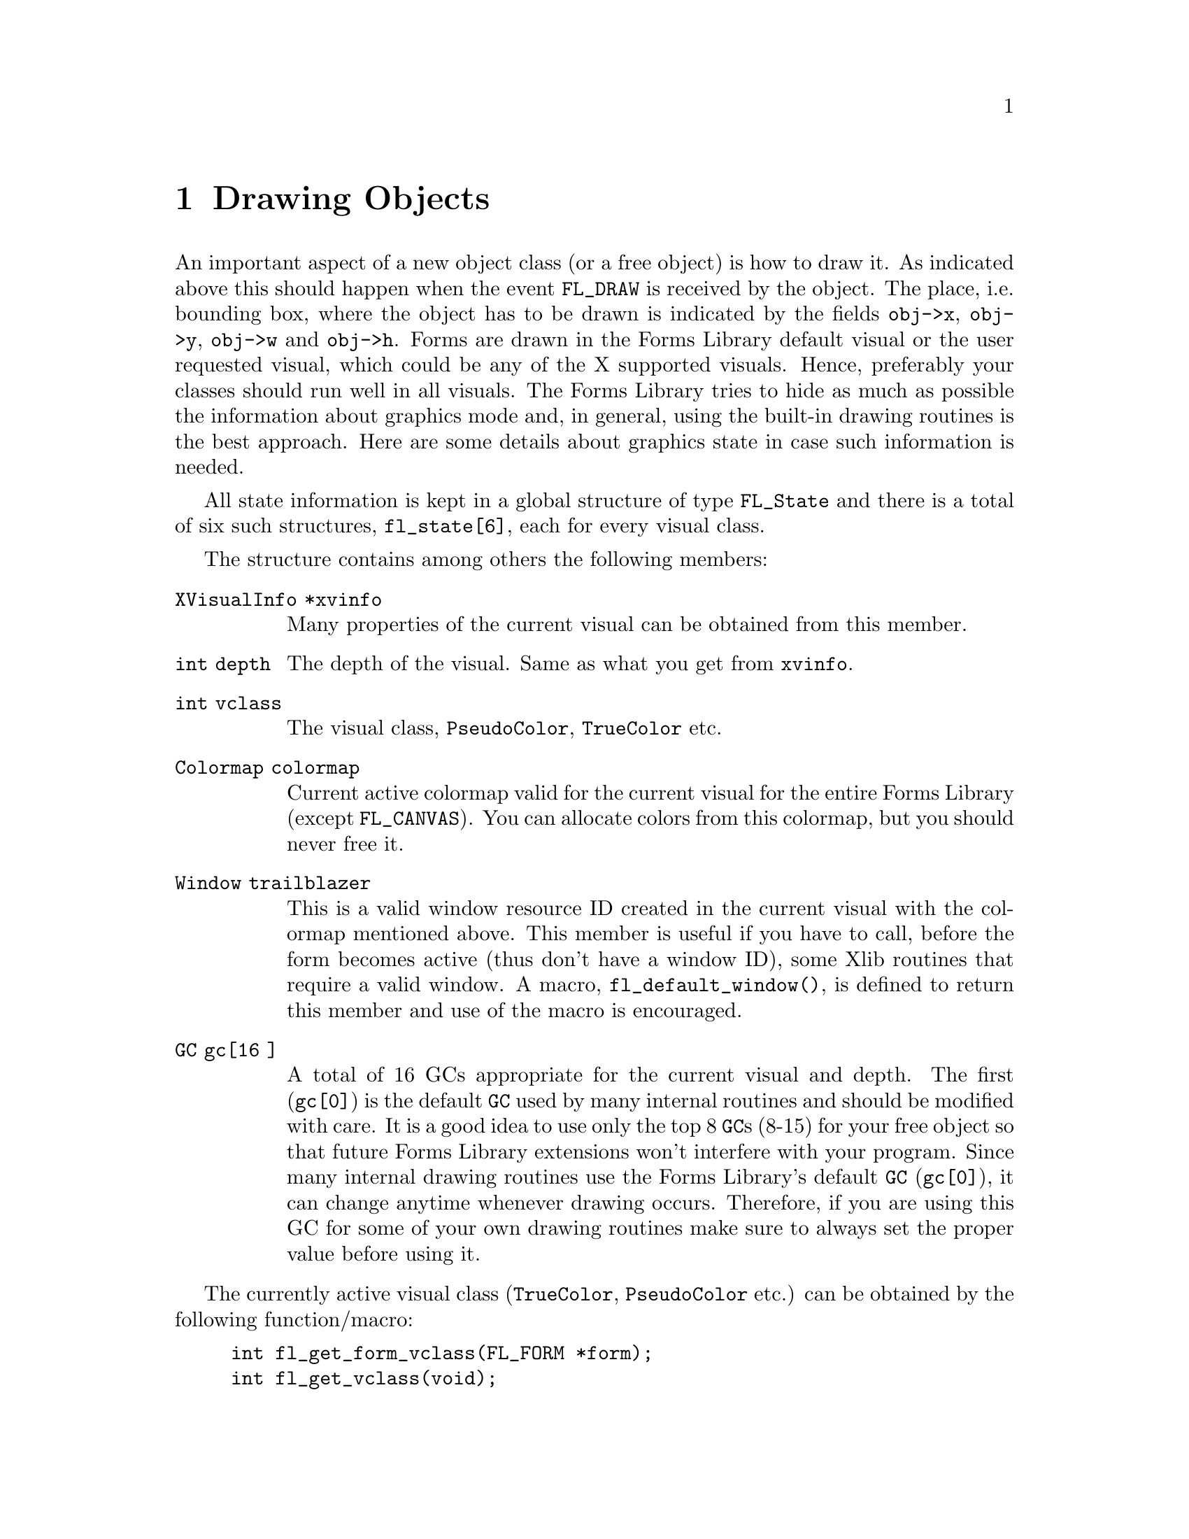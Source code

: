 @node Part IV Drawing Objects
@chapter Drawing Objects

An important aspect of a new object class (or a free object) is how to
draw it. As indicated above this should happen when the event
@code{FL_DRAW} is received by the object. The place, i.e.@: bounding
box, where the object has to be drawn is indicated by the fields
@code{obj->x}, @code{obj->y}, @code{obj->w} and @code{obj->h}. Forms
are drawn in the Forms Library default visual or the user requested
visual, which could be any of the X supported visuals. Hence,
preferably your classes should run well in all visuals. The Forms
Library tries to hide as much as possible the information about
graphics mode and, in general, using the built-in drawing routines is
the best approach. Here are some details about graphics state in case
such information is needed.

All state information is kept in a global structure of type
@tindex FL_State
@code{FL_State} and there is a total of six such structures,
@code{fl_state[6]}, each for every visual class.

The structure contains among others the following members:
@table @code
@item XVisualInfo *xvinfo
Many properties of the current visual can be obtained from this
member.
@item int depth
The depth of the visual. Same as what you get from @code{xvinfo}.
@item int vclass
The visual class, @code{PseudoColor}, @code{TrueColor} etc.
@item Colormap colormap
Current active colormap valid for the current visual for the entire
Forms Library (except @code{FL_CANVAS}). You can allocate colors from
this colormap, but you should never free it.
@item Window trailblazer
This is a valid window resource ID created in the current visual with
the colormap mentioned above. This member is useful if you have to
call, before the form becomes active (thus don't have a window ID),
some Xlib routines that require a valid window. A macro,
@findex fl_default_window()
@anchor{fl_default_window()}
@code{fl_default_window()}, is defined to return this member and use
of the macro is encouraged.
@item GC gc[16 ]
A total of 16 GCs appropriate for the current visual and depth. The
first (@code{gc[0]}) is the default @code{GC} used by many internal
routines and should be modified with care. It is a good idea to use
only the top 8 @code{GC}s (8-15) for your free object so that future
Forms Library extensions won't interfere with your program. Since many
internal drawing routines use the Forms Library's default @code{GC}
(@code{gc[0]}), it can change anytime whenever drawing occurs.
Therefore, if you are using this GC for some of your own drawing
routines make sure to always set the proper value before using it.
@end table

The currently active visual class (@code{TrueColor},
@code{PseudoColor} etc.) can be obtained by the following
function/macro:
@findex fl_get_form_vclass()
@anchor{fl_get_form_vclass()}
@findex fl_get_vclass()
@anchor{fl_get_vclass()}
@example
int fl_get_form_vclass(FL_FORM *form);
int fl_get_vclass(void);
@end example
@noindent
The value returned can be used as an index into the array
@code{fl_state} of @code{FL_State} structures. Note that
@code{@ref{fl_get_vclass()}} should only be used within a class/new
object module where there can be no confusion what the "current" form
is.

Other information about the graphics mode can be obtained by using
visual class as an index into the @code{fl_state} structure array. For
example, to print the current visual depth, code similar to the
following can be used:
@example
int vmode = fl_get_vclass();
printf("depth: %d\n", fl_state[vmode].depth);
@end example
@noindent
Note that @code{fl_state[]} for indices other than the currently
active visual class might not be valid. In almost all Xlib calls, the
connection to the X server and current window ID are needed. The Forms
Library comes with some utility functions/macros to facilitate easy
utilization of Xlib calls. Since the current version of Forms Library
only maintains a single connection, the global variable
@w{@code{Display *fl_display}} can be used where required. However, it
is recommended that you use
@findex fl_get_display()
@anchor{fl_get_display()}
@code{fl_get_display()} or
@findex FL_FormDisplay(form)
@anchor{FL_FormDisplay(form)}
@code{FL_FormDisplay(form)} instead since the function/macro version
has the advantage that your program will remain compatible with future
(possibly multi-connection) versions of the Forms Library.

There are a couple of ways to find out the "current" window ID,
defined as the window ID the object receiving dispatcher's messages
like @code{FL_DRAW} etc.@: belongs to. If the objects address is
available, @code{FL_ObjWin(obj)} will suffice. Otherwise the function
@code{@ref{fl_winget()}} (see below) can be used.

There are other routines that might be useful:
@findex fl_win_to_form()
@anchor{fl_win_to_form()}
@example
FL_FORM *fl_win_to_form(Window win);
@end example
@noindent
This function takes a window ID win and returns the form the window
belongs to or @code{None} on failure.

As mentioned earlier, Forms Library keeps an internal colormap,
initialized to predefined colors. The predefined colors do not
correspond to pixel values the server understands but are indexes into
the colormap. Therefore, they can't be used in any of the @code{GC}
altering or Xlib routines. To get the actual pixel value the X server
understands, use the following routine
@findex fl_get_pixel()
@anchor{fl_get_pixel()}
@example
FL_COLOR fl_get_pixel(FL_COLOR color);
@end example
@noindent
To e.g.@: get the pixel value of the red color, use
@example
unsigned long red_pixel;
red_pixel = fl_get_pixel(FL_RED);
@end example

To change the foreground color in the Forms Library's default
@code{GC} (@code{gc[0]}) use
@findex fl_color()
@anchor{fl_color()}
@example
void fl_color(FL_COLOR col);
@end example

To set the background color in the default @code{GC} use instead
@findex fl_bk_color()
@anchor{fl_bk_color()}
@example
void fl_bk_color(FL_COLOR color);
@end example

To set foreground or background in @code{GC}s other than the Forms
Library's default, the following functions exist:
@findex fl_set_foreground()
@anchor{fl_set_foreground()}
@findex fl_set_background()
@anchor{fl_set_background()}
@example
void fl_set_foreground(GC gc, FL_COLOR color);
void fl_set_background(GC gc, FL_COLOR color);
@end example
@noindent
which is equivalent to the following Xlib calls
@example
XSetForeground(fl_display, gc, fl_get_pixel(color));
XSetBackground(fl_display, gc, fl_get_pixel(color));
@end example

To free allocated colors from the default colormap, use the following
routine
@findex fl_free_colors()
@anchor{fl_free_colors()}
@example
void fl_free_colors(FL_COLOR *cols, int n);
@end example
@noindent
This function frees the @code{n} colors stored in the array of
colormap indices @code{cols}. You shouldn't do that for the reserved
colors, i.e.@: colors with indices below @code{FL_FREE_COL1}.

In case the pixel values (instead of the index into the colormap) are
known, the following routine can be used to free the colors from the
default colormap
@findex fl_free_pixels()
@anchor{fl_free_pixels()}
@example
void fl_free_pixels(unsigned long *pixels, int n);
@end example
@noindent
Note that the internal colormap maintained by the Forms Library is not
updated. This is in general harmless.

To modify or query the internal colormap, use the following routines:
@findex fl_mapcolor()
@anchor{fl_mapcolor()}
@findex fl_mapcolorname()
@anchor{fl_mapcolorname()}
@findex fl_getmcolor()
@anchor{fl_getmcolor()}
@example
unsigned long fl_mapcolor(FL_COLOR color, int red, int green, int blue)
long fl_mapcolorname(FL_COLOR color, const char *name);
unsigned long fl_getmcolor(FL_COLOR color,
                           int *red, int *green, int *blue);
@end example
@noindent
The first function, @code{@ref{fl_mapcolor()}} sets a the color
indexed by @code{color} to the color given by the @code{red},
@code{green} and @code{blue}, returning the colors pixel value.

The second function, @code{@ref{fl_mapcolorname()}}, sets the color in
the colormap indexed by @code{color} to the color named @code{name},
where @code{name} must be a valid name from the systems color database
file @file{rgb.txt}. It also returns the colors pixel value or -1 on
failure.

The last function, @code{@ref{fl_getmcolor()}}, returns the RGB values
of the color indexed by @code{color} in the second to third argument
pointers and the pixel value as the return value (or -1, cast to
@code{unsigned long}, on failure).


The coordinate system used corresponds directly to that of the screen.
But object coordinates are relative to the upper-left corner of the
form the object belongs to.

To obtain the position of the mouse relative to a certain form or
window, use the routines
@findex fl_get_form_mouse()
@anchor{fl_get_form_mouse()}
@findex fl_get_win_mouse()
@anchor{fl_get_win_mouse()}
@example
Window fl_get_form_mouse(FL_FORM *form, FL_Coord *x, FL_Coord *y,
                         unsigned *keymask)
Window fl_get_win_mouse(Window win, FL_Coord *x, FL_Coord *y,
                        unsigned *keymask);
@end example
@noindent
The functions return the ID of the window the mouse is in. Upon return
@code{x} and @code{y} are set to the mouse position relative to the
form or window and @code{keymask} contains information on modifier
keys (same as the the corresponding @code{XQueryPointer()} argument).

A similar routine exists that can be used to obtain the mouse location
relative to the root window
@findex fl_get_mouse()
@anchor{fl_get_mouse()}
@example
Window fl_get_mouse(FL_Coord *x, FL_Coord *y, unsigned *keymask);
@end example
@noindent
The function returns the ID of the window the mouse is in.

To move the mouse to a specific location relative to the root window,
use the following routine
@findex fl_set_mouse()
@anchor{fl_set_mouse()}
@example
void fl_set_mouse(FL_Coord x, FL_Coord y);
@end example
@noindent
Use this function sparingly, it can be extremely annoying for the user
if the mouse position is changed by a program.

To avoid drawing outside a box the following routine exists:
@findex fl_set_clipping()
@anchor{fl_set_clipping()}
@example
void fl_set_clipping(FL_Coord x, FL_Coord y, FL_Coord w, FL_Coord h);
@end example
@noindent
It sets a clipping region in the Forms Library's default @code{GC}.
@code{x}, @code{y}, @code{w} and @code{h} define the area drawing is
to restrict to and are relative to the window/form that will be drawn
to. In this way you can prevent drawing over other objects.

When finished with drawing always use
@findex fl_unset_clipping()
@anchor{fl_unset_clipping()}
@example
void fl_unset_clipping(void);
@end example
@noindent
to stop clipping.

Similar functions are available to set the clipping for a specific @code{GC}:
@findex fl_set_gc_clipping()
@anchor{fl_set_gc_clipping()}
@findex fl_unset_gc_clipping()
@anchor{fl_unset_gc_clipping()}
@example
void fl_set_gc_clipping(GC gc, FL_Coord x, FL_Coord y,
                        FL_Coord w, FL_Coord h);
void fl_unset_gc_clipping(GC gc);
@end example

To obtain the bounding box of an object with the dimension and
location of the label taken into account (compare with
@code{@ref{fl_get_object_geometry()}} the following routine exists:
@findex fl_get_object_bbox()
@example
void fl_get_object_bbox(FL_OBJECT *obj, FL_Coord *x, FL_Coord *y,
                        FL_Coord *w, FL_Coord *h);
@end example

To set clippings for text, which uses a different GC, the following
routine should be used
@findex fl_set_text_clipping()
@anchor{fl_set_text_clipping()}
@findex fl_set_untext_clipping()
@anchor{fl_set_untext_clipping()}
@example
void fl_set_text_clipping(FL_Coord x,FL_Coord y,FL_Coord w,FL_Coord h);
void wfl_unset_text_clipping(void);
@end example

For drawing text at the correct places you will need some information
about the sizes of characters and strings. The following routines are
provided:
@findex fl_get_char_height()
@anchor{fl_get_char_height()}
@findex fl_get_char_width()
@anchor{fl_get_char_width()}
@example
int fl_get_char_height(int style, int size, int *ascend, int *descend)
int fl_get_char_width(int style, int size);
@end example
@noindent
These two routines return the maximum height and width of the font
used, where size indicates the point size for the font and style is
the style in which the text is to be drawn. The first function,
@code{@ref{fl_get_char_height()}}, also returns the height above and
below the baseline of the font via the @code{ascend} and
@code{descend} arguments. A list of valid styles can be found in
Section 3.11.3.

To obtain the width and height information on a specific string, use
the following routines
@findex fl_get_string_width()
@anchor{fl_get_string_width()}
@findex fl_get_string_height()
@anchor{fl_get_string_height()}
@example
int fl_get_string_width(int style, int size, const char *str,
                        int len);
int fl_get_string_height(int style, int size, const char *str,
                         int len, int *ascend, int *descend);
@end example
where @code{len} is the length of the string @code{str}. The functions
return the width and height of the string, respectively. The second
function also returns the height above and below the fonts baseline.

There exists also a routine that returns the width and height of a
string in one call. In addition, the string passed can contain
embedded newline characters @code{'\n'} and the routine will make
proper adjustment so the values returned are (just) large enough to
contain the multiple lines of text
@findex fl_get_string_dimension()
@anchor{fl_get_string_dimension()}
@example
void fl_get_string_dimension(int style, int size, const char *str,
                             int len, int *width, int *height);
@end example

Sometimes it can be useful to get the X font structure for a
particular size and style as used in the Forms Library. For this
purpose, the following routine exists:
@findex fl_get_fontstruct()
@anchor{fl_get_fontstruct()}
@example
[const] XFontStruct *fl_get_fontstruct(int style, int size);
@end example
@noindent
The structure returned can be used in, say, setting the font in a
particular @code{GC}:
@example
XFontStruct *xfs = fl_get_fontstruct(FL_TIMESBOLD_STYLE, FL_HUGE_SIZE);
XSetFont(fl_get_display(), mygc, xfs->fid);
@end example
@noindent
The caller should not free the structure returned by
@code{@ref{fl_get_fontstruct()}}.

There are a number of routines that help you draw objects on the
screen. All XForms's internal drawing routine draws into the "current
window", defined as the window the object that uses the drawing
routine belongs to. If that's not what you need, the following
routines can be used to set or query the current window:
@findex fl_winset()
@anchor{fl_winset()}
@findex fl_winget()
@anchor{fl_winget()}
@example
void fl_winset(Window win);
Window fl_winget(void);
@end example
@noindent
One caveat about @code{@ref{fl_winget()}} is that it can return
@code{None} if called outside of an object's event handler, depending
on where the mouse is. Thus, the return value of this function should
be checked when called outside of an object handler.

It is important to remember that unless the following drawing commands
are issued while handling the @code{FL_DRAW} or @code{FL_DRAWLABEL}
event (which is not generally recommended), it is the application's
responsibility to set the proper drawable using
@code{@ref{fl_winset()}}.

The most basic drawing routines are for drawing rectangles:
@findex fl_rectf()
@anchor{fl_rectf()}
@findex fl_rect()
@anchor{fl_rect()}
@example
void fl_rectf(FL_Coord x, FL_Coord y, FL_Coord w, FL_Coord h,
              FL_COLOR c);
void fl_rect(FL_Coord x, FL_Coord y, FL_Coord w, FL_Coord h,
             FL_COLOR c);
@end example
@noindent
Both draw a rectangle on the screen in color @code{col}. The
difference is that @code{@ref{fl_rectf()}} draws a filled rectangle
while @code{@ref{fl_rect()}} just draws an outline.

To draw a filled rectangle with a black border use
@findex fl_rectbound()
@anchor{fl_rectbound()}
@example
void fl_rectbound(FL_Coord x, FL_Coord y, FL_Coord w, FL_Coord h,
                  FL_COLOR c);
@end example

To draw a rectangle with rounded corners (filled or just the outline)
employ
@findex fl_roundrectf()
@anchor{fl_roundrectf()}
@findex fl_roundrect()
@anchor{fl_roundrect()}
@example
void fl_roundrectf(FL_Coord x, FL_Coord y, FL_Coord w, FL_Coord h,
                   FL_COLOR col);
void fl_roundrect(FL_Coord x, FL_Coord y, FL_Coord w, FL_Coord h,
                  FL_COLOR col);
@end example


To draw a general polygon, use one of the following routines
@tindex FL_POINT
@findex fl_polyf()
@anchor{fl_polyf()}
@findex fl_polyl()
@anchor{fl_polyl()}
@findex fl_polybound()
@anchor{fl_polybound()}
@example
typedef struct @{
    short x,
          y;
@} FL_POINT;

void fl_polyf(FL_POINT *xpoint, int n, FL_COLOR col);
void fl_polyl(FL_POINT *xpoint, int n, FL_COLOR col);
void fl_polybound(FL_POINT *xpoint, int n, FL_COLOR col);
@end example
@noindent
@code{@ref{fl_polyf()}} draws a filled polygon defined by @code{n}
points, @code{@ref{fl_polyl()}} the ouline of a polygon and
@code{@ref{fl_polybound()}} a filled polygon with a black outline.
Note all polygon routines @strong{require} that the array
@code{xpoint} has to have enough spaces to hold @code{n+1} points!

To draw an ellipse. either filled or open, the following routines can
be used (use @code{w} equal to @code{h} to get a circle):
@findex fl_ovalf()
@anchor{fl_ovalf()}
@findex fl_ovall()
@anchor{fl_ovall()}
@findex fl_ovalbound()
@anchor{fl_ovalbound()}
@example
void fl_ovalf(FL_Coord x, FL_Coord y, FL_Coord w, FL_Coord h,
              FL_COLOR c);
void fl_ovall(FL_Coord x, FL_Coord y, FL_Coord w, FL_Coord h,
              FL_COLOR c);
void fl_ovalbound(FL_Coord x, FL_Coord y, FL_Coord w, FL_Coord h,
                  FL_COLOR c);
@end example

To draw circular arcs, either open or filled, the following routines
can be used
@findex fl_arc()
@anchor{fl_arc()}
@findex fl_arcf()
@anchor{fl_arcf()}
@example
void fl_arc(FL_Coord x, FL_Coord y, FL_Coord radius,
            int start_theta, int end_theta, FL_COLOR col);
void fl_arcf(FL_Coord x, FL_Coord y, FL_Coord radius,
             int start_theta, int end_theta, FL_COLOR col);
@end example
where @code{start_theta} and @code{end_theta} are the starting and
ending angles of the arc in units of tenths of a degree (where 0
stands for a direction of 3 o'clock, i.e.@: the right-most point of a
circle), and @code{x} and @code{y} are the center of the arc. If the
difference between @code{theta_end} and @code{theta_start} is larger
than 3600 (360 degrees), drawing is truncated to 360 degrees.

To draw elliptical arcs the following routine should be used:
@findex fl_pieslice()
@anchor{fl_pieslice()}
@example
void fl_pieslice(int fill, FL_Coord x, FL_Coord y, FL_Coord w,
                 FL_Coord h, int start_theta, int end_theta,
                 FL_COLOR col);
@end example
@noindent
The center of the arc is the center of the bounding box specified by
@code{x}, @code{y}, @code{w}, @code{h}, @code{w} and @code{h}
specifing the axes of the ellipse.. @code{start_theta} and
@code{end_theta}, to be given in tenth of a degree, specify the
starting and ending angles measured from zero degrees (3 o'clock).

Depending on circumstance, elliptical arc may be more easily drawn
using the following routine
@findex fl_ovalarc(
@anchor{fl_ovalarc(}
@example
void fl_ovalarc(int fill, FL_Coord x, FL_Coord y, FL_Coord w,
                FL_Coord h, int theta, int dtheta, FL_COLOR col);
@end example
@noindent
Here @code{theta} specifies the starting angle (again measured in
tenth of a degree and with 0 at the 3 o'clock position), and
@code{dtheta} specifies both the direction and extent of the arc. If
@code{dtheta} is positive the arc is drawn in counter-clockwise
direction from the starting point defined by @code{theta}, otherwise
in clockwise direction. If @code{dtheta} is larger than 3600 it is
truncated to 3600.

To connect two points with a straight line, use
@findex fl_line()
@anchor{fl_line()}
@example
void fl_line(FL_Coord x1, FL_Coord y1,
             FL_Coord x2, FL_Coord y2, FL_COLOR col);
@end example

There is also a routine to draw a line along the diagonal of a box (to
draw a horizontal line set @code{h} to 1, not to 0):
@findex fl_diagline()
@anchor{fl_diagline()}
@example
void fl_diagline(FL_Coord x, FL_Coord y, FL_Coord w, FL_Coord h,
                 FL_COLOR col);
@end example

To draw connected line segments between @code{n} points use
@findex fl_lines()
@anchor{fl_lines()}
@example
void fl_lines(FL_POINT *points, int n, FL_COLOR col);
@end example
@noindent
All coordinates in points are relative to the origin of the drawable.

There are also routines to draw one or more pixels
@findex fl_point()
@anchor{fl_point()}
@findex fl_points()
@anchor{fl_points()}
@example
void fl_point(FL_Coord x, FL_Coord y, FL_COLOR col);
void fl_points(FL_POINT *p, int np, FL_COLOR col);
@end example
@noindent
As usual, all coordinates are relative to the origin of the drawable.
Note that these routines are meant for you to draw a few pixels, not
images consisting of tens of thousands of pixels of varying colors.
For that kind of drawing @code{XPutImage(3)} should be used. Or better
yet, use the image support in the Forms Library (see @ref{Part VI
Images, , Images}). Also it's usually better when drawing multiple
points to use fl_points(), even if that means that the application
program has to pre-sort and group the pixels of the same color.

To change the line width or style, the following convenience functions
are available
@findex fl_linewidth()
@anchor{fl_linewidth()}
@findex fl_linestyle()
@anchor{fl_linestyle()}
@example
void fl_linewidth(int lw);
void fl_linestyle(int style);
@end example
@noindent
Set @code{lw} to 0 to reset the line width to the servers default.
Line styles can take on the following values (also see
@code{XChangeGC(3)})
@table @code
@tindex FL SOLID
@item FL SOLID
Solid line. Default and most efficient.
@tindex FL DOT
@item FL DOT
Dotted line.
@tindex FL DASH
@item FL DASH
Dashed line.
@tindex FL DOTDASH
@item FL DOTDASH
Dash-dot-dash line.
@tindex FL LONGDASH
@item FL LONGDASH
Long dashed line.
@tindex FL USERDASH
@item FL USERDASH
Dashed line, but the dash pattern is user definable via
@code{@ref{fl_dashedlinestyle()}}. Only the odd numbered segments are
drawn with the foreground color.
@tindex FL USERDOUBLEDASH
@item FL USERDOUBLEDASH
Similar to @code{FL_LINE_USERDASH} but both even and odd numbered
segments are drawn, with the even numbered segments drawn in the
background color (as set by @code{@ref{fl_bk_color()}}).
@end table

The following routine can be used to change the dash pattern
for @code{FL_USERDASH} and @code{FL USERDOUBLEDASH}:
@findex fl_dashedlinestyle()
@anchor{fl_dashedlinestyle()}
@example
void fl_dashedlinestyle(const char *dash, int ndashes)
@end example
Each element of the array @code{dash} is the length of a segment of
the pattern in pixels. Dashed lines are drawn as alternating segments,
each with the length of an element in @code{dash}. Thus the overall
length of the dash pattern, in pixels, is the sum of all elements of
@code{dash}. When the pattern is used up but the line to draw is
longer it used from the start again. The following example code
specifies a long dash (9 pixels) to come first, then a skip (3
pixels), a short dash (2 pixels) and then again a skip (3 pixels).
After this sequence, the pattern repeats.
@example
char ldash_sdash[] = @{9, 3, 2, 3@};
fl_dashedlinestyle(ldash_sdash, 4);
@end example

It is important to remember to call @code{@ref{fl_dashedlinestyle()}}
whenever @code{FL_USERDASH} is used to set the dash pattern, otherwise
whatever the last pattern was will be used. To use the default dash
pattern you can pass @code{NULL} as the dash parameter to
@code{@ref{fl_dashedlinestyle()}}.

By default, all lines are drawn so they overwrite the destination
pixel values. It is possible to change the drawing mode so the
destination pixel values play a role in the final pixel value.
@findex fl_drawmode()
@anchor{fl_drawmode()}
@example
void fl_drawmode(int mode);
@end example
@noindent
There are 16 different possible settings for @code{mode} (see a Xlib
programming manual for all the gory details). A of the more useful
ones are
@table @code
@item GXcopy
Default overwrite mode. Final pixel value = Src
@item GXxor
Bitwise XOR (exclusive-or) of the pixel value to be drawn with the
pixel value already on the screen. Useful for rubber-banding.
@item GXand
Bitwise AND of the pixel value to be drawn with the
pixel value already on the screen.
@item GXor
Bitwise OR of the pixel value to be drawn with the
pixel value already on the screen.
@item GXinvert
Just invert the pixel values already on the screen.
@end table

To obtain the current settings of the line drawing attributes use the
following routines
@findex fl_get_linewidth()
@anchor{fl_get_linewidth()}
@findex fl_get_linestyle(()
@anchor{fl_get_linestyle(()}
@findex fl_get_drawmode(()
@anchor{fl_get_drawmode(()}
@example
int fl_get_linewidth(void);
int fl_get_linestyle(void);
int fl_get_drawmode(void);
@end example

There are also a number of high-level drawing routines available. To
draw boxes the following routine exists. Almost any object class will
use it to draw the bounding box of the object.
@findex fl_drw_box()
@anchor{fl_drw_box()}
@example
void fl_drw_box(int style, FL_Coord x, FL_Coord y,
                FL_Coord w, FL_Coord h,
                FL_COLOR col, int bw);
@end example
@noindent
@code{style} is the type of the box, e.g.@: @code{FL_DOWN_BOX}.
@code{x}, @code{y}, @code{w}, and @code{h} indicate the size of the
box. @code{col} is the color and @code{bw} is the width of the
boundary, which typically should be given the value @code{obj->bw} or
@code{FL_BOUND_WIDTH}. Note that a negative border width indicates a
"softer" up box. See the demo program @file{borderwidth.c} for the
visual effect of different border widths.

There is also a routine for drawing a frame:
@findex fl_drw_frame()
@anchor{fl_drw_frame()}
@example
void fl_drw_frame(int style, FL_Coord x, FL_Coord y,
                  FL_Coord w, FL_Coord h, FL_COLOR col, int bw)
@end example
@noindent
All parameters have the usual meaning except that the frame is drawn
outside of the bounding box specified.

To draw a slider of various types and shapes use
@findex fl_drw_slider)
@anchor{fl_drw_slider)}
@example
void fl_drw_slider(int boxtype, FL_Coord x, FL_Coord y,
                   FL_Coord w, FL_Coord h, FL_COLOR col1,
                   FL_COLOR col2, int slider_type,
                   double slider_size, double slider_value,
                   char *label, int parts, int inverted, FL_Coord bw);
@end example
@noindent
where @code{slider_type} is one of the different slider types like
@code{FL_VERT_SLIDER} etc., see @ref{Slider Object}, for a complete list.
Other parameters have the obvious meaning except for @code{parts},
which can be one of the following
@table @code
@item FL_SLIDER_NONE
Don't draw anything.
@item FL_SLIDER_BOX
Draw the bounding box only.
@item FL_SLIDER_KNOB
Draw the knob only.
@item FL_SLIDER_ALL
Draw the entire slider.
@end table

For drawing text there are two routines:
@findex fl_drw_text()
@anchor{fl_drw_text()}
@findex fl_drw_text_beside()
@anchor{fl_drw_text_beside()}
@example
void fl_drw_text(int align, FL_Coord x, FL_Coord y, FL_Coord w,
                 FL_Coord h, FL_COLOR col, int style, int size,
                 const char *str);
void fl_drw_text_beside(int align, FL_Coord x, FL_Coord y,
                        FL_Coord w, FL_Coord h, FL_COLOR col,
                        int style, int size, const char *str);
@end example
@noindent
where @code{align} is the alignment, namely, @code{FL ALIGN LEFT},
@code{FL ALIGN CENTER} etc. @code{x}, @code{y}, @code{w} and @code{h}
indicate the bounding box, @code{col} is the color of the text,
@code{size} is the size of the font to use (in points) and
@code{style} is the font style to be used (see @ref{Label Attributes
and Fonts}, for valid styles). Finally, @code{str} is the string
itself, possibly containing embedded newline characters.

@code{@ref{fl_drw_text()}} draws the text inside the bounding box
according to the alignment requested while
@code{@ref{fl_drw_text_beside()}} draws the text aligned outside of
the box. These two routines interpret a text string starting with the
character @code{@@} differently in drawing some symbols instead. Note
that @code{@ref{fl_drw_text()}} puts a padding of 5 pixels in vertical
direction and 4 in horizontal around the text. Thus the bounding box
should be 10 pixels wider and 8 pixels higher than required for the
text to be drawn.

The following routine can also be used to draw text and, in addition, a
cursor can optionally be drawn
@findex fl_drw_text_cursor()
@anchor{fl_drw_text_cursor()}
@example
void fl_drw_text_cursor(int align, FL_Coord x, FL_Coord y,
                        FL_Coord w, FL_Coord h, FL_COLOR col,
                        int style, int size, char *str,
                        int FL_COLOR ccol, int pos);
@end example
@noindent
where @code{ccol} is the color of the cursor and @code{pos} is its
position which indicates the index of the character in @code{str}
before which to draw the cursor (-1 means show no cursor). This
routine does no interpretion of the special character @code{@@} nor
does it add padding around the text.

Given a bounding box and the size of an object (e.g.@: a label) to
draw, the following routine can be used to obtain the position of
where to draw it with a certain alignment and including padding:
@findex fl_get_align_xy()
@anchor{fl_get_align_xy()}
@example
void fl_get_align_xy(int align, int x, int y, int w, int h,
                     int obj_xsize, int obj_ysize,
                     int xmargin, int ymargin,
                     int *xpos, int *ypos);
@end example
@noindent
This routine works regardless if the object is to be drawn inside or
outside of the bounding box specified by @code{x}, @code{y}, @code{w}
and @code{h}. @code{obj_xsize} and @code{obj->ysize} are the width
and height of the object to be drawn and @code{xmargin} and
@code{ymargin} is the additional padding to use. @code{xpos} and
@code{ypos} return the position to be used for drawing the object.

For drawing object labels the following routines might be more convenient:
@findex fl_draw_object_label()
@anchor{fl_draw_object_label()}
@findex fl_draw_object_label_outside()
@anchor{fl_draw_object_label_outside()}
@example
void fl_draw_object_label(FL_OBJECT *obj)
void fl_draw_object_label_outside(FL_OBJECT *obj);
@end example
@noindent
Both routines assume that the alignment is relative to the fulll
bounding box of the object. The first routine draws the label
according to the alignment, which could be inside or outside of the
bounding box. The second routine will always draw the label outside of
the bounding box.

An important of aspect of (re)drawing an object is efficiency which
can result in flicker and non-responsiveness if not handled with
care. For simple objects like buttons or objects that do not have
"movable parts", drawing efficiency is not a serious issue although
you can never be too fast. For complex objects, especially those that
a user can interactively change, special care should be taken.

The most important rule for efficient drawing is not to draw if you
don't have to, regardless how simple the drawing is. Given the
networking nature of X, simple or not depends not only on the
host/server speed but also the connection. What this strategy entails
is that the drawing should be broken into blocks and depending on the
context, draw/update only those parts that need to.
